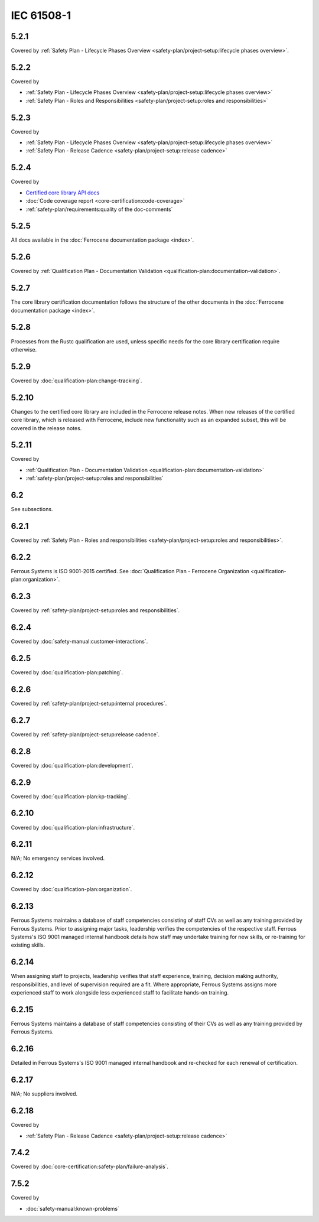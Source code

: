 .. SPDX-License-Identifier: MIT OR Apache-2.0
   SPDX-FileCopyrightText: The Ferrocene Developers

IEC 61508-1
-----------

5.2.1
~~~~~

Covered by :ref:`Safety Plan - Lifecycle Phases Overview <safety-plan/project-setup:lifecycle phases overview>`.

5.2.2
~~~~~

Covered by

- :ref:`Safety Plan - Lifecycle Phases Overview <safety-plan/project-setup:lifecycle phases overview>`
- :ref:`Safety Plan - Roles and Responsibilities <safety-plan/project-setup:roles and responsibilities>`

5.2.3
~~~~~

Covered by

- :ref:`Safety Plan - Lifecycle Phases Overview <safety-plan/project-setup:lifecycle phases overview>`
- :ref:`Safety Plan - Release Cadence <safety-plan/project-setup:release cadence>`

5.2.4
~~~~~

Covered by

- `Certified core library API docs <../../api-docs/core/index.html>`_
- :doc:`Code coverage report <core-certification:code-coverage>`
- :ref:`safety-plan/requirements:quality of the doc-comments`

5.2.5
~~~~~

All docs available in the :doc:`Ferrocene documentation package <index>`.

5.2.6
~~~~~

Covered by :ref:`Qualification Plan - Documentation Validation <qualification-plan:documentation-validation>`.

5.2.7
~~~~~

The core library certification documentation follows the structure of the other documents in the :doc:`Ferrocene documentation package <index>`.

5.2.8
~~~~~

Processes from the Rustc qualification are used, unless specific needs for the core library certification require otherwise.

5.2.9
~~~~~

Covered by :doc:`qualification-plan:change-tracking`.

5.2.10
~~~~~~

Changes to the certified core library are included in the Ferrocene release notes. When new releases of the certified core library, which is released with Ferrocene, include new functionality such as an expanded subset, this will be covered in the release notes.

5.2.11
~~~~~~

Covered by

- :ref:`Qualification Plan - Documentation Validation <qualification-plan:documentation-validation>`
- :ref:`safety-plan/project-setup:roles and responsibilities`

6.2
~~~

See subsections.

6.2.1
~~~~~

Covered by :ref:`Safety Plan - Roles and responsibilities <safety-plan/project-setup:roles and responsibilities>`.

6.2.2
~~~~~

Ferrous Systems is ISO 9001-2015 certified. See :doc:`Qualification Plan - Ferrocene Organization <qualification-plan:organization>`.

6.2.3
~~~~~

Covered by :ref:`safety-plan/project-setup:roles and responsibilities`.

6.2.4
~~~~~

Covered by :doc:`safety-manual:customer-interactions`.

6.2.5
~~~~~

Covered by :doc:`qualification-plan:patching`.

6.2.6
~~~~~

Covered by :ref:`safety-plan/project-setup:internal procedures`.

6.2.7
~~~~~

Covered by :ref:`safety-plan/project-setup:release cadence`.

6.2.8
~~~~~

Covered by :doc:`qualification-plan:development`.

6.2.9
~~~~~

Covered by :doc:`qualification-plan:kp-tracking`.

6.2.10
~~~~~~

Covered by :doc:`qualification-plan:infrastructure`.

6.2.11
~~~~~~

N/A; No emergency services involved.

6.2.12
~~~~~~

Covered by :doc:`qualification-plan:organization`.

6.2.13
~~~~~~

Ferrous Systems maintains a database of staff competencies consisting of staff CVs as well as any training provided by Ferrous Systems. Prior to assigning major tasks, leadership verifies the competencies of the respective staff.
Ferrous Systems's ISO 9001 managed internal handbook details how staff may undertake training for new skills, or re-training for existing skills.

6.2.14
~~~~~~

When assigning staff to projects, leadership verifies that staff experience, training, decision making authority, responsibilities, and level of supervision required are a fit. Where appropriate, Ferrous Systems assigns more experienced staff to work alongside less experienced staff to facilitate hands-on training.

6.2.15
~~~~~~

Ferrous Systems maintains a database of staff competencies consisting of their CVs as well as any training provided by Ferrous Systems.

6.2.16
~~~~~~

Detailed in Ferrous Systems's ISO 9001 managed internal handbook and re-checked for each renewal of certification.

6.2.17
~~~~~~

N/A; No suppliers involved.

6.2.18
~~~~~~

Covered by

- :ref:`Safety Plan - Release Cadence <safety-plan/project-setup:release cadence>`

7.4.2
~~~~~

Covered by :doc:`core-certification:safety-plan/failure-analysis`.

7.5.2
~~~~~

Covered by

- :doc:`safety-manual:known-problems`
